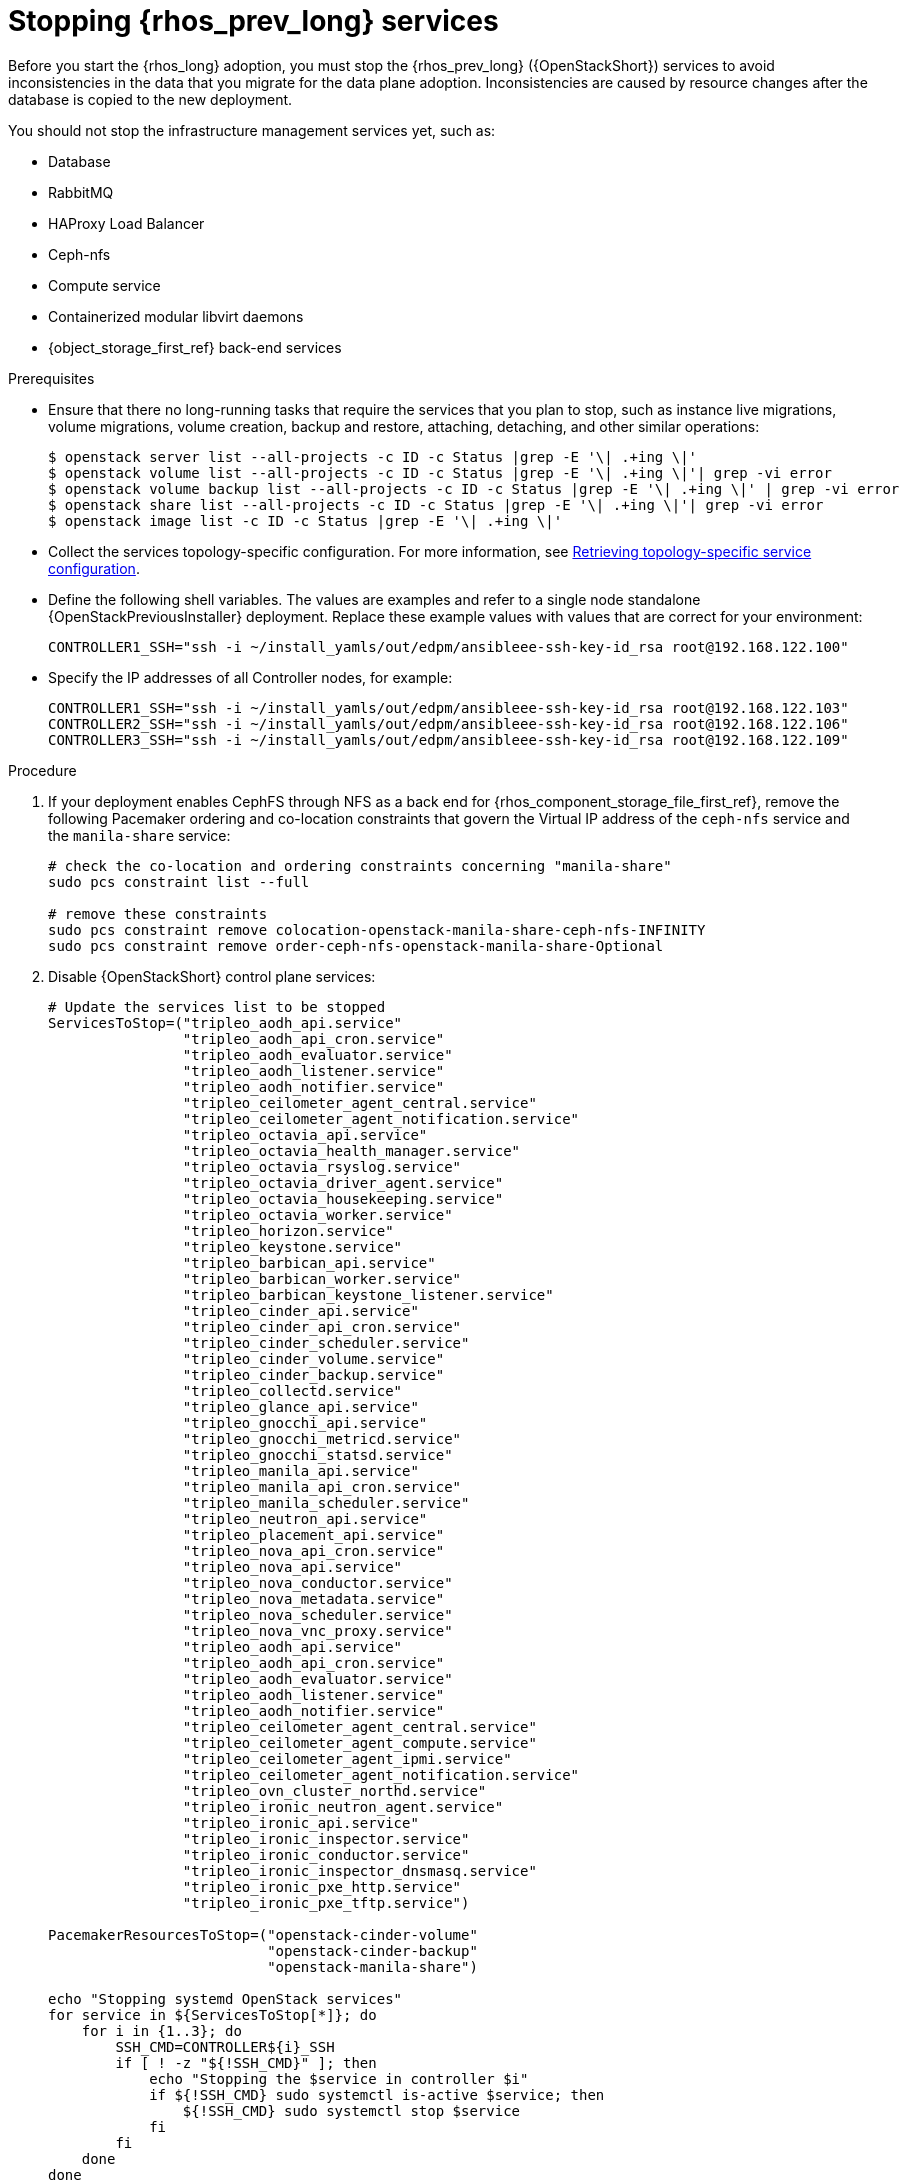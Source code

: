:_mod-docs-content-type: PROCEDURE
[id="stopping-openstack-services_{context}"]

= Stopping {rhos_prev_long} services

[role="_abstract"]
Before you start the {rhos_long} adoption, you must stop the {rhos_prev_long} ({OpenStackShort}) services to avoid inconsistencies in the data that you migrate for the data plane adoption. Inconsistencies are caused by resource changes after the database is copied to the new deployment.

You should not stop the infrastructure management services yet, such as:

* Database
* RabbitMQ
* HAProxy Load Balancer
* Ceph-nfs
* Compute service
* Containerized modular libvirt daemons
* {object_storage_first_ref} back-end services

.Prerequisites

* Ensure that there no long-running tasks that require the services that you plan to stop, such as instance live migrations, volume migrations, volume creation, backup and restore, attaching, detaching, and other similar operations:
+
----
$ openstack server list --all-projects -c ID -c Status |grep -E '\| .+ing \|'
$ openstack volume list --all-projects -c ID -c Status |grep -E '\| .+ing \|'| grep -vi error
$ openstack volume backup list --all-projects -c ID -c Status |grep -E '\| .+ing \|' | grep -vi error
$ openstack share list --all-projects -c ID -c Status |grep -E '\| .+ing \|'| grep -vi error
$ openstack image list -c ID -c Status |grep -E '\| .+ing \|'
----
* Collect the services topology-specific configuration. For more information, see xref:proc_retrieving-topology-specific-service-configuration_migrating-databases[Retrieving topology-specific service configuration].
* Define the following shell variables. The values are examples and refer to a single node standalone {OpenStackPreviousInstaller} deployment. Replace these example values with values that are correct for your environment:
+
[subs=+quotes]
----
ifeval::["{build}" != "downstream"]
CONTROLLER1_SSH="ssh -i ~/install_yamls/out/edpm/ansibleee-ssh-key-id_rsa root@192.168.122.100"
endif::[]
ifeval::["{build}" == "downstream"]
CONTROLLER1_SSH="ssh -i *<path to SSH key>* root@*<controller-1 IP>*" <1>
CONTROLLER2_SSH="ssh -i *<path to SSH key>* root@*<controller-2 IP>*"
CONTROLLER3_SSH="ssh -i *<path to SSH key>* root@*<controller-3 IP>*"
endif::[]
----
* Specify the IP addresses of all Controller nodes, for example:
+
[subs=+quotes]
----
ifeval::["{build}" != "downstream"]
CONTROLLER1_SSH="ssh -i ~/install_yamls/out/edpm/ansibleee-ssh-key-id_rsa root@192.168.122.103"
CONTROLLER2_SSH="ssh -i ~/install_yamls/out/edpm/ansibleee-ssh-key-id_rsa root@192.168.122.106"
CONTROLLER3_SSH="ssh -i ~/install_yamls/out/edpm/ansibleee-ssh-key-id_rsa root@192.168.122.109"
endif::[]
ifeval::["{build}" == "downstream"]
CONTROLLER1_SSH="ssh -i *<path to SSH key>* root@*<controller-1 IP>*" <2>
CONTROLLER2_SSH="ssh -i *<path to SSH key>* root@*<controller-2 IP>*"
CONTROLLER3_SSH="ssh -i *<path to SSH key>* root@*<controller-3 IP>*"
# ...
endif::[]
----
ifeval::["{build}" == "downstream"]
<1> Replace `<path_to_SSH_key>` with the path to your SSH key.
<2> Replace `<controller-<X> IP>` with IP addresses of all Controller nodes.
endif::[]

.Procedure

. If your deployment enables CephFS through NFS as a back end for {rhos_component_storage_file_first_ref}, remove the following Pacemaker ordering and co-location constraints that govern the Virtual IP address of the `ceph-nfs` service and the `manila-share` service:
+
[source,yaml]
----
# check the co-location and ordering constraints concerning "manila-share"
sudo pcs constraint list --full

# remove these constraints
sudo pcs constraint remove colocation-openstack-manila-share-ceph-nfs-INFINITY
sudo pcs constraint remove order-ceph-nfs-openstack-manila-share-Optional
----

. Disable {OpenStackShort} control plane services:
+
[source,yaml]
----
# Update the services list to be stopped
ServicesToStop=("tripleo_aodh_api.service"
                "tripleo_aodh_api_cron.service"
                "tripleo_aodh_evaluator.service"
                "tripleo_aodh_listener.service"
                "tripleo_aodh_notifier.service"
                "tripleo_ceilometer_agent_central.service"
                "tripleo_ceilometer_agent_notification.service"
                "tripleo_octavia_api.service"
                "tripleo_octavia_health_manager.service"
                "tripleo_octavia_rsyslog.service"
                "tripleo_octavia_driver_agent.service"
                "tripleo_octavia_housekeeping.service"
                "tripleo_octavia_worker.service"
                "tripleo_horizon.service"
                "tripleo_keystone.service"
                "tripleo_barbican_api.service"
                "tripleo_barbican_worker.service"
                "tripleo_barbican_keystone_listener.service"
                "tripleo_cinder_api.service"
                "tripleo_cinder_api_cron.service"
                "tripleo_cinder_scheduler.service"
                "tripleo_cinder_volume.service"
                "tripleo_cinder_backup.service"
                "tripleo_collectd.service"
                "tripleo_glance_api.service"
                "tripleo_gnocchi_api.service"
                "tripleo_gnocchi_metricd.service"
                "tripleo_gnocchi_statsd.service"
                "tripleo_manila_api.service"
                "tripleo_manila_api_cron.service"
                "tripleo_manila_scheduler.service"
                "tripleo_neutron_api.service"
                "tripleo_placement_api.service"
                "tripleo_nova_api_cron.service"
                "tripleo_nova_api.service"
                "tripleo_nova_conductor.service"
                "tripleo_nova_metadata.service"
                "tripleo_nova_scheduler.service"
                "tripleo_nova_vnc_proxy.service"
                "tripleo_aodh_api.service"
                "tripleo_aodh_api_cron.service"
                "tripleo_aodh_evaluator.service"
                "tripleo_aodh_listener.service"
                "tripleo_aodh_notifier.service"
                "tripleo_ceilometer_agent_central.service"
                "tripleo_ceilometer_agent_compute.service"
                "tripleo_ceilometer_agent_ipmi.service"
                "tripleo_ceilometer_agent_notification.service"
                "tripleo_ovn_cluster_northd.service"
                "tripleo_ironic_neutron_agent.service"
                "tripleo_ironic_api.service"
                "tripleo_ironic_inspector.service"
                "tripleo_ironic_conductor.service"
                "tripleo_ironic_inspector_dnsmasq.service"
                "tripleo_ironic_pxe_http.service"
                "tripleo_ironic_pxe_tftp.service")

PacemakerResourcesToStop=("openstack-cinder-volume"
                          "openstack-cinder-backup"
                          "openstack-manila-share")

echo "Stopping systemd OpenStack services"
for service in ${ServicesToStop[*]}; do
ifeval::["{build_variant}" != "ospdo"]
    for i in {1..3}; do
        SSH_CMD=CONTROLLER${i}_SSH
endif::[]
ifeval::["{build_variant}" == "ospdo"]
        SSH_CMD=CONTROLLER_SSH
endif::[]
        if [ ! -z "${!SSH_CMD}" ]; then
            echo "Stopping the $service in controller $i"
            if ${!SSH_CMD} sudo systemctl is-active $service; then
                ${!SSH_CMD} sudo systemctl stop $service
            fi
        fi
ifeval::["{build_variant}" != "ospdo"]
    done
endif::[]
done

echo "Checking systemd OpenStack services"
for service in ${ServicesToStop[*]}; do
    for i in {1..3}; do
        SSH_CMD=CONTROLLER${i}_SSH
        if [ ! -z "${!SSH_CMD}" ]; then
            if ! ${!SSH_CMD} systemctl show $service | grep ActiveState=inactive >/dev/null; then
                echo "ERROR: Service $service still running on controller $i"
            else
                echo "OK: Service $service is not running on controller $i"
            fi
        fi
    done
done

echo "Stopping pacemaker OpenStack services"
ifeval::["{build_variant}" != "ospdo"]
for i in {1..3}; do
    SSH_CMD=CONTROLLER${i}_SSH
endif::[]
ifeval::["{build_variant}" == "ospdo"]
    SSH_CMD=CONTROLLER_SSH
endif::[]
    if [ ! -z "${!SSH_CMD}" ]; then
        echo "Using controller $i to run pacemaker commands"
        for resource in ${PacemakerResourcesToStop[*]}; do
            if ${!SSH_CMD} sudo pcs resource config $resource &>/dev/null; then
                echo "Stopping $resource"
                ${!SSH_CMD} sudo pcs resource disable $resource
            else
                echo "Service $resource not present"
            fi
ifeval::["{build_variant}" != "ospdo"]
    done
endif::[]
        break
    fi
done

echo "Checking pacemaker OpenStack services"
ifeval::["{build_variant}" != "ospdo"]
for i in {1..3}; do
    SSH_CMD=CONTROLLER${i}_SSH
endif::[]
ifeval::["{build_variant}" == "ospdo"]
    SSH_CMD=CONTROLLER_SSH
endif::[]
    if [ ! -z "${!SSH_CMD}" ]; then
        echo "Using controller $i to run pacemaker commands"
        for resource in ${PacemakerResourcesToStop[*]}; do
            if ${!SSH_CMD} sudo pcs resource config $resource &>/dev/null; then
                if ! ${!SSH_CMD} sudo pcs resource status $resource | grep Started; then
                    echo "OK: Service $resource is stopped"
                else
                    echo "ERROR: Service $resource is started"
                fi
            fi
        done
        break
    fi
ifeval::["{build_variant}" != "ospdo"]
    done
endif::[]
----
+
If the status of each service is `OK`, then the services stopped successfully.
